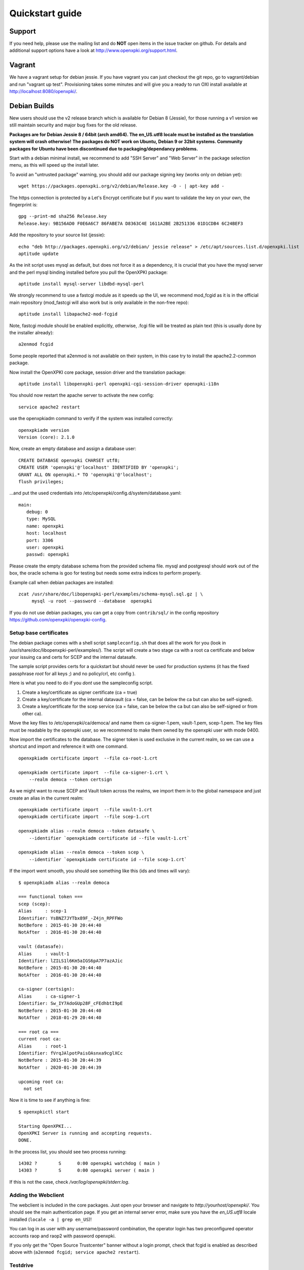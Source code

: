 .. _quickstart:

Quickstart guide
================

Support
-------

If you need help, please use the mailing list and do **NOT** open items
in the issue tracker on github. For details and additional support options
have a look at http://www.openxpki.org/support.html.

Vagrant
-------

We have a vagrant setup for debian jessie. If you have vagrant you can just
checkout the git repo, go to vagrant/debian and run "vagrant up test". Provisioning takes some
minutes and will give you a ready to run OXI install available at http://localhost:8080/openxpki/.

Debian Builds
-------------

New users should use the v2 release branch which is available for Debian 8 (Jessie), for
those running a v1 version we still maintain security and major bug fixes for the old release.

**Packages are for Debian Jessie 8 / 64bit (arch amd64). The en_US.utf8 locale must be
installed as the translation system will crash otherwise! The packages do NOT work
on Ubuntu, Debian 9 or 32bit systems. Community packages for Ubuntu have been
discontinued due to packaging/dependancy problems.**

Start with a debian minimal install, we recommend to add "SSH Server" and "Web Server" in the package selection menu, as this will speed up the install later.

To avoid an "untrusted package" warning, you should add our package signing key (works only on debian yet)::

    wget https://packages.openxpki.org/v2/debian/Release.key -O - | apt-key add -

The https connection is protected by a Let's Encrypt certificate but if you want to validate the key on your own, the fingerprint is::

    gpg --print-md sha256 Release.key
    Release.key: 9B156AD0 F0E6A6C7 86FABE7A D8363C4E 1611A2BE 2B251336 01D1CDB4 6C24BEF3

Add the repository to your source list (jessie)::

    echo "deb http://packages.openxpki.org/v2/debian/ jessie release" > /etc/apt/sources.list.d/openxpki.list
    aptitude update

As the init script uses mysql as default, but does not force it as a dependency, it is crucial that you have the mysql server and the perl mysql binding installed before you pull the OpenXPKI package::

    aptitude install mysql-server libdbd-mysql-perl

We strongly recommend to use a fastcgi module as it speeds up the UI, we recommend mod_fcgid as it is in the official main repository (mod_fastcgi will also work but is only available in the non-free repo)::

    aptitude install libapache2-mod-fcgid

Note, fastcgi module should be enabled explicitly, otherwise, .fcgi file will be treated as plain text (this is usually done by the installer already)::

    a2enmod fcgid

Some people reported that a2enmod is not available on their system, in this case try to install the apache2.2-common package.

Now install the OpenXPKI core package, session driver and the translation package::

    aptitude install libopenxpki-perl openxpki-cgi-session-driver openxpki-i18n

You should now restart the apache server to activate the new config::

    service apache2 restart

use the openxpkiadm command to verify if the system was installed correctly::

    openxpkiadm version
    Version (core): 2.1.0

Now, create an empty database and assign a database user::

    CREATE DATABASE openxpki CHARSET utf8;
    CREATE USER 'openxpki'@'localhost' IDENTIFIED BY 'openxpki';
    GRANT ALL ON openxpki.* TO 'openxpki'@'localhost';
    flush privileges;

...and put the used credentials into /etc/openxpki/config.d/system/database.yaml::

    main:
       debug: 0
       type: MySQL
       name: openxpki
       host: localhost
       port: 3306
       user: openxpki
       passwd: openxpki


Please create the empty database schema from the provided schema file. mysql and postgresql
should work out of the box, the oracle schema is goo for testing but needs some extra indices
to perform properly.

Example call when debian packages are installed::

    zcat /usr/share/doc/libopenxpki-perl/examples/schema-mysql.sql.gz | \
         mysql -u root --password --database  openxpki

If you do not use debian packages, you can get a copy from ``contrib/sql/`` in the
config repository https://github.com/openxpki/openxpki-config.


Setup base certificates
^^^^^^^^^^^^^^^^^^^^^^^

The debian package comes with a shell script ``sampleconfig.sh`` that does all the work for you
(look in /usr/share/doc/libopenxpki-perl/examples/). The script will create a two stage ca with
a root ca certificate and below your issuing ca and certs for SCEP and the internal datasafe.

The sample script provides certs for a quickstart but should never be used for production systems
(it has the fixed passphrase *root* for all keys ;) and no policy/crl, etc config ).

Here is what you need to do if you *dont* use the sampleconfig script.

#. Create a key/certificate as signer certificate (ca = true)
#. Create a key/certificate for the internal datavault (ca = false, can be below the ca but can also be self-signed).
#. Create a key/certificate for the scep service (ca = false, can be below the ca but can also be self-signed or from other ca).

Move the key files to /etc/openxpki/ca/democa/ and name them ca-signer-1.pem, vault-1.pem, scep-1.pem.
The key files must be readable by the openxpki user, so we recommend to make them owned by the openxpki user with mode 0400.

Now import the certificates to the database. The signer token is used exclusive in the current realm,
so we can use a shortcut and import and reference it with one command.

::

    openxpkiadm certificate import  --file ca-root-1.crt

    openxpkiadm certificate import  --file ca-signer-1.crt \
        --realm democa --token certsign

As we might want to reuse SCEP and Vault token across the realms, we import them in to the global
namespace and just create an alias in the current realm::

    openxpkiadm certificate import  --file vault-1.crt
    openxpkiadm certificate import  --file scep-1.crt

    openxpkiadm alias --realm democa --token datasafe \
        --identifier `openxpkiadm certificate id --file vault-1.crt`

    openxpkiadm alias --realm democa --token scep \
        --identifier `openxpkiadm certificate id --file scep-1.crt`


If the import went smooth, you should see something like this (ids and times will vary)::

    $ openxpkiadm alias --realm democa

    === functional token ===
    scep (scep):
    Alias     : scep-1
    Identifier: YsBNZ7JYTbx89F_-Z4jn_RPFFWo
    NotBefore : 2015-01-30 20:44:40
    NotAfter  : 2016-01-30 20:44:40

    vault (datasafe):
    Alias     : vault-1
    Identifier: lZILS1l6Km5aIGS6pA7P7azAJic
    NotBefore : 2015-01-30 20:44:40
    NotAfter  : 2016-01-30 20:44:40

    ca-signer (certsign):
    Alias     : ca-signer-1
    Identifier: Sw_IY7AdoGUp28F_cFEdhbtI9pE
    NotBefore : 2015-01-30 20:44:40
    NotAfter  : 2018-01-29 20:44:40

    === root ca ===
    current root ca:
    Alias     : root-1
    Identifier: fVrqJAlpotPaisOAsnxa9cglXCc
    NotBefore : 2015-01-30 20:44:39
    NotAfter  : 2020-01-30 20:44:39

    upcoming root ca:
      not set


Now it is time to see if anything is fine::

    $ openxpkictl start

    Starting OpenXPKI...
    OpenXPKI Server is running and accepting requests.
    DONE.

In the process list, you should see two process running::

    14302 ?        S      0:00 openxpki watchdog ( main )
    14303 ?        S      0:00 openxpki server ( main )

If this is not the case, check */var/log/openxpki/stderr.log*.

Adding the Webclient
^^^^^^^^^^^^^^^^^^^^

The webclient is included in the core packages. Just open your browser and navigate to *http://yourhost/openxpki/*. You should see the main authentication page. If you get an internal server error, make sure you have the *en_US.utf8* locale installed (``locale -a | grep en_US``)!

You can log in as user with any username/password combination, the operator login has two preconfigured operator accounts raop and raop2 with password openxpki.

If you only get the "Open Source Trustcenter" banner without a login prompt, check that fcgid is enabled as described above with
(``a2enmod fcgid; service apache2 restart``).

Testdrive
^^^^^^^^^

#. Login as User (Username: bob, Password: <any>)
#. Go to "Request", select "Request new certificate"
#. Complete the pages until you get to the status "PENDING" (gray box on the right)
#. Logout and re-login as RA Operator (Username: raop, Password: openxpki )
#. Select "Home / My tasks", there should be a table with one request pending
#. Select your Request by clicking the line, change the request or use the "approve" button
#. After some seconds, your first certificate is ready :)
#. You can download the certificate by clicking on the link in the first row field "certificate"
#. You can now login with your username and fetch the certificate

Enabling the SCEP service
^^^^^^^^^^^^^^^^^^^^^^^^^

**Note: You need to manually install the openca-tools package which is available from
our package server in order to use the scep service.**

The SCEP logic is already included in the core distribution. The package installs
a wrapper script into */usr/lib/cgi-bin/* and creates a suitable alias in the apache
config redirecting all requests to ``http://host/scep/<any value>`` to the wrapper.
A default config is placed at /etc/openxpki/scep/default.conf. For a testdrive,
there is no need for any configuration, just call ``http://host/scep/scep``.

The system supports getcacert, getcert, getcacaps, getnextca and enroll/renew - the
shipped workflow is configured to allow enrollment with password or signer on behalf.
The password has to be set in ``scep.yaml``, the default is 'SecretChallenge'.
For signing on behalf, use the UI to create a certificate with the 'SCEP Client'
profile - there is no password necessary. Advanced configuration is described in the
scep workflow section.

The best way for testing the service is the sscep command line tool (available at
e.g. https://github.com/certnanny/sscep).

Check if the service is working properly at all::

    mkdir tmp
    ./sscep getca -c tmp/cacert -u http://yourhost/scep/scep

Should show and download a list of the root certificates to the tmp folder.

To test an enrollment::

    openssl req -new -keyout tmp/scep-test.key -out tmp/scep-test.csr -newkey rsa:2048 -nodes
    ./sscep enroll -u http://yourhost/scep/scep \
        -k tmp/scep-test.key -r tmp/scep-test.csr \
        -c tmp/cacert-0 \
        -l tmp/scep-test.crt \
        -t 10 -n 1

Make sure you set the challenge password when prompted (default: 'SecretChallenge').
On current desktop hardware the issue workflow will take approx. 15 seconds to
finish and you should end up with a certificate matching your request in the tmp
folder.

Support for Java Keystore
^^^^^^^^^^^^^^^^^^^^^^^^^

OpenXPKI can assemble server generated keys into java keystores for
immediate use with java based applications like tomcat. This requires
a recent version of java ``keytool`` installed. On debian, this is
provided by the package ``openjdk-7-jre``. Note: You can set the
location of the keytool binary in ``system.crypto.token.javajks``, the
default is /usr/bin/keytool.


